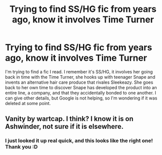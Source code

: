 #+TITLE: Trying to find SS/HG fic from years ago, know it involves Time Turner

* Trying to find SS/HG fic from years ago, know it involves Time Turner
:PROPERTIES:
:Author: yohoitsalex
:Score: 4
:DateUnix: 1590504812.0
:DateShort: 2020-May-26
:FlairText: What's That Fic?
:END:
I'm trying to find a fic I read. I remember it's SS/HG, it involves her going back in time with the Time Turner, she hooks up with teenager Snape and invents an alternative hair care produce that rivales Sleekeazy. She goes back to her own time to discover Snape has developed the product into an entire line, a company, and that they accidentally bonded to one another. I can give other details, but Google is not helping, so I'm wondering if it was deleted at some point.


** Vanity by wartcap. I think? I know it is on Ashwinder, not sure if it is elsewhere.
:PROPERTIES:
:Author: TexasNiteowl
:Score: 1
:DateUnix: 1590532787.0
:DateShort: 2020-May-27
:END:

*** I just looked it up real quick, and this looks like the right one! Thank you :D
:PROPERTIES:
:Author: yohoitsalex
:Score: 2
:DateUnix: 1590534592.0
:DateShort: 2020-May-27
:END:
